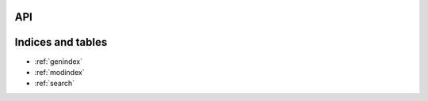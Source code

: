 API
==========================================

.. API
.. ***********************

.. autosummary::
   :caption: API
   :toctree: _autosummary
   :template: custom-module-template.rst
   :recursive:

   vinucmers

Indices and tables
=======================

* :ref:`genindex`
* :ref:`modindex`
* :ref:`search`
